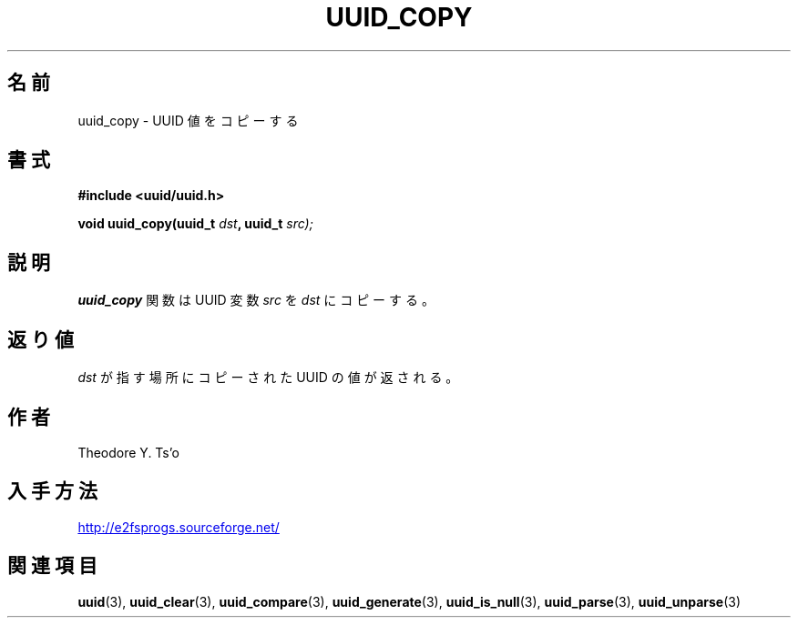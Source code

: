 .\" Copyright 1999 Andreas Dilger (adilger@enel.ucalgary.ca)
.\"
.\" %Begin-Header%
.\" Redistribution and use in source and binary forms, with or without
.\" modification, are permitted provided that the following conditions
.\" are met:
.\" 1. Redistributions of source code must retain the above copyright
.\"    notice, and the entire permission notice in its entirety,
.\"    including the disclaimer of warranties.
.\" 2. Redistributions in binary form must reproduce the above copyright
.\"    notice, this list of conditions and the following disclaimer in the
.\"    documentation and/or other materials provided with the distribution.
.\" 3. The name of the author may not be used to endorse or promote
.\"    products derived from this software without specific prior
.\"    written permission.
.\" THIS SOFTWARE IS PROVIDED ``AS IS'' AND ANY EXPRESS OR IMPLIED
.\" WARRANTIES, INCLUDING, BUT NOT LIMITED TO, THE IMPLIED WARRANTIES
.\" OF MERCHANTABILITY AND FITNESS FOR A PARTICULAR PURPOSE, ALL OF
.\" WHICH ARE HEREBY DISCLAIMED.  IN NO EVENT SHALL THE AUTHOR BE
.\" LIABLE FOR ANY DIRECT, INDIRECT, INCIDENTAL, SPECIAL, EXEMPLARY, OR
.\" CONSEQUENTIAL DAMAGES (INCLUDING, BUT NOT LIMITED TO, PROCUREMENT
.\" OF SUBSTITUTE GOODS OR SERVICES; LOSS OF USE, DATA, OR PROFITS; OR
.\" BUSINESS INTERRUPTION) HOWEVER CAUSED AND ON ANY THEORY OF
.\" LIABILITY, WHETHER IN CONTRACT, STRICT LIABILITY, OR TORT
.\" (INCLUDING NEGLIGENCE OR OTHERWISE) ARISING IN ANY WAY OUT OF THE
.\" USE OF THIS SOFTWARE, EVEN IF NOT ADVISED OF THE POSSIBILITY OF SUCH
.\" DAMAGE.
.\" %End-Header%
.\" Created  Wed Mar 10 17:42:12 1999, Andreas Dilger
.\"*******************************************************************
.\"
.\" This file was generated with po4a. Translate the source file.
.\"
.\"*******************************************************************
.\"
.\" Japanese Version Copyright 1999 by NAKANO Takeo. All Rights Reserved.
.\" Translated Wed Oct 20 1999 by NAKANO Takeo <nakano@apm.seikei.ac.jp>
.\" Updated Tue 16 Nov 1999 by NAKANO Takeo
.\"
.TH UUID_COPY 3 "February 2012" "E2fsprogs version 1.42.1" 
.SH 名前
uuid_copy \- UUID 値をコピーする
.SH 書式
.nf
\fB#include <uuid/uuid.h>\fP
.sp
\fBvoid uuid_copy(uuid_t \fP\fIdst\fP\fB, uuid_t \fP\fIsrc);\fP
.fi
.SH 説明
\fBuuid_copy\fP 関数は UUID 変数 \fIsrc\fP を \fIdst\fP にコピーする。
.SH 返り値
\fIdst\fP が指す場所にコピーされた UUID の値が返される。
.SH 作者
Theodore Y. Ts'o
.SH 入手方法
.UR http://e2fsprogs.sourceforge.net/
http://e2fsprogs.sourceforge.net/
.UE
.SH 関連項目
\fBuuid\fP(3), \fBuuid_clear\fP(3), \fBuuid_compare\fP(3), \fBuuid_generate\fP(3),
\fBuuid_is_null\fP(3), \fBuuid_parse\fP(3), \fBuuid_unparse\fP(3)
